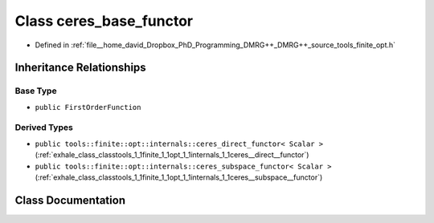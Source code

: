 .. _exhale_class_classtools_1_1finite_1_1opt_1_1internals_1_1ceres__base__functor:

Class ceres_base_functor
========================

- Defined in :ref:`file__home_david_Dropbox_PhD_Programming_DMRG++_DMRG++_source_tools_finite_opt.h`


Inheritance Relationships
-------------------------

Base Type
*********

- ``public FirstOrderFunction``


Derived Types
*************

- ``public tools::finite::opt::internals::ceres_direct_functor< Scalar >`` (:ref:`exhale_class_classtools_1_1finite_1_1opt_1_1internals_1_1ceres__direct__functor`)
- ``public tools::finite::opt::internals::ceres_subspace_functor< Scalar >`` (:ref:`exhale_class_classtools_1_1finite_1_1opt_1_1internals_1_1ceres__subspace__functor`)


Class Documentation
-------------------


.. doxygenclass:: tools::finite::opt::internals::ceres_base_functor
   :members:
   :protected-members:
   :undoc-members: